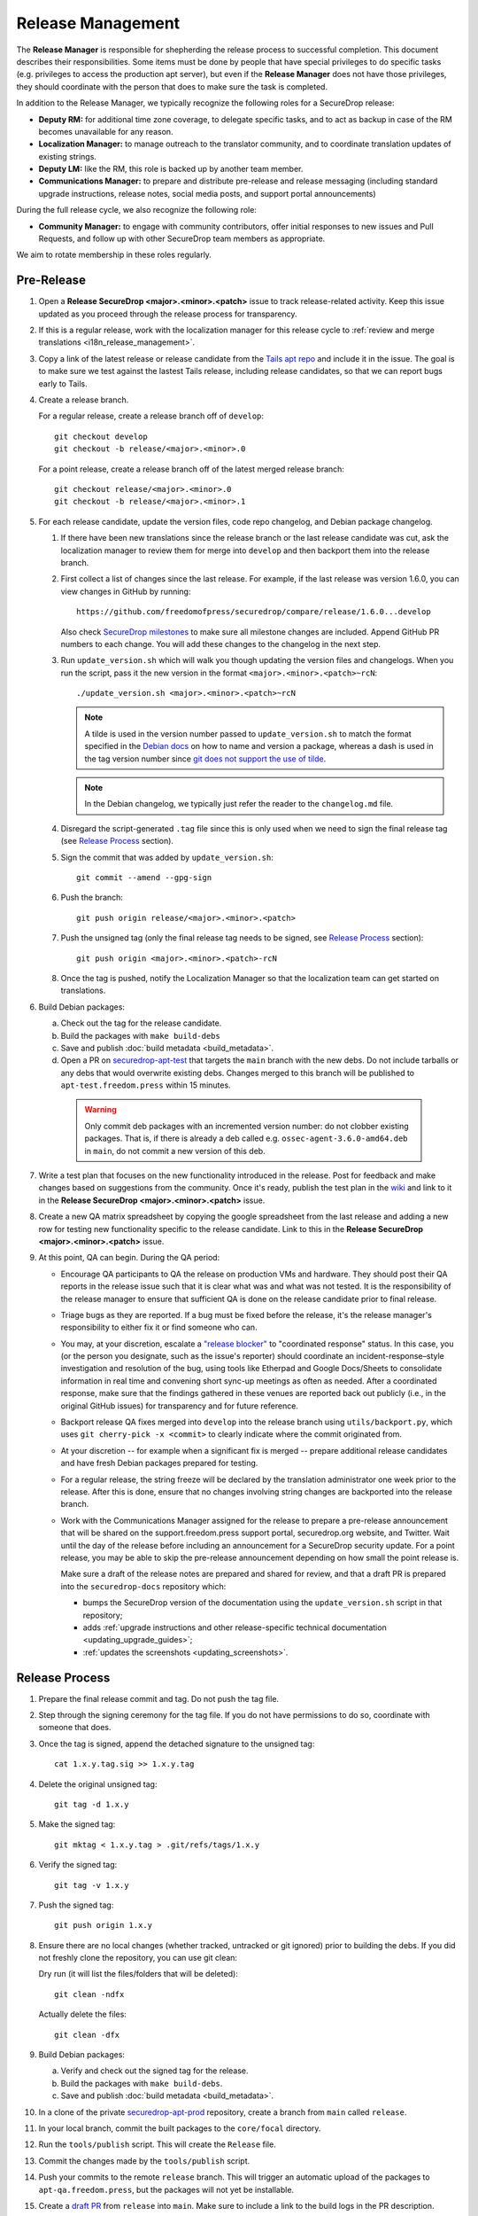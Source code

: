 Release Management
==================

The **Release Manager** is responsible for shepherding the release process to
successful completion. This document describes their responsibilities. Some items
must be done by people that have special privileges to do specific tasks
(e.g. privileges to access the production apt server),
but even if the **Release Manager** does not have those privileges, they should
coordinate with the person that does to make sure the task is completed.

In addition to the Release Manager, we typically recognize the following
roles for a SecureDrop release:

- **Deputy RM:** for additional time zone coverage, to delegate specific tasks,
  and to act as backup in case of the RM becomes unavailable for any reason.

- **Localization Manager:** to manage outreach to the translator community, and
  to coordinate translation updates of existing strings.

- **Deputy LM:** like the RM, this role is backed up by another team member.

- **Communications Manager:** to prepare and distribute pre-release and
  release messaging (including standard upgrade instructions, release notes,
  social media posts, and support portal announcements)

During the full release cycle, we also recognize the following role:

- **Community Manager:** to engage with community contributors, offer initial
  responses to new issues and Pull Requests, and follow up with other SecureDrop
  team members as appropriate.

We aim to rotate membership in these roles regularly.

Pre-Release
-----------

1. Open a **Release SecureDrop <major>.<minor>.<patch>** issue to track release-related activity.
   Keep this issue updated as you proceed through the release process for transparency.

#. If this is a regular release, work with the localization manager for this
   release cycle to :ref:`review and merge translations <i18n_release_management>`.

#. Copy a link of the latest release or release candidate from the `Tails apt repo
   <https://deb.tails.boum.org/dists/>`_ and include it in the issue. The
   goal is to make sure we test against the lastest Tails release, including release candidates,
   so that we can report bugs early to Tails.

#. Create a release branch.

   For a regular release, create a release branch off of ``develop``::

     git checkout develop
     git checkout -b release/<major>.<minor>.0


   For a point release, create a release branch off of the latest merged release branch::

     git checkout release/<major>.<minor>.0
     git checkout -b release/<major>.<minor>.1

#. For each release candidate, update the version files, code repo changelog, and Debian package
   changelog.

   #. If there have been new translations since the release branch or the last
      release candidate was cut, ask the localization manager to review them for
      merge into ``develop`` and then backport them into the release branch.

   #. First collect a list of changes since the last release. For example, if the last release was
      version 1.6.0, you can view changes in GitHub by running::

         https://github.com/freedomofpress/securedrop/compare/release/1.6.0...develop

      Also check `SecureDrop milestones <https://github.com/freedomofpress/securedrop/milestones>`_
      to make sure all milestone changes are included. Append GitHub PR numbers to each
      change. You will add these changes to the changelog in the next step.

   #. Run ``update_version.sh`` which will walk you though updating the version files and
      changelogs. When you run the script, pass it the new version in the format
      ``<major>.<minor>.<patch>~rcN``::

        ./update_version.sh <major>.<minor>.<patch>~rcN

      .. note:: A tilde is used in the version number passed to ``update_version.sh`` to match
                the format specified in the `Debian docs
                <https://www.debian.org/doc/manuals/maint-guide/first.en.html#namever>`_ on how to
                name and version a package, whereas a dash is used in the tag version number
                since `git does not support the use of tilde
                <https://git-scm.com/docs/git-check-ref-format#_description>`_.

      .. note:: In the Debian changelog, we typically just refer the reader to the ``changelog.md``
                file.

   #. Disregard the script-generated ``.tag`` file since this is only used when we need to sign the
      final release tag (see `Release Process`_ section).

   #. Sign the commit that was added by ``update_version.sh``::

        git commit --amend --gpg-sign

   #. Push the branch::

        git push origin release/<major>.<minor>.<patch>

   #. Push the unsigned tag (only the final release tag needs to be signed, see
      `Release Process`_ section)::

        git push origin <major>.<minor>.<patch>-rcN

   #. Once the tag is pushed, notify the Localization Manager so that the localization team can get
      started on translations.

#. Build Debian packages:

   a. Check out the tag for the release candidate.
   b. Build the packages with ``make build-debs``
   c. Save and publish :doc:`build metadata <build_metadata>`.
   d. Open a PR on `securedrop-apt-test
      <https://github.com/freedomofpress/securedrop-apt-test>`_ that targets the ``main``
      branch with the new debs. Do not include tarballs or any debs that would overwrite
      existing debs. Changes merged to this branch will be published to ``apt-test.freedom.press``
      within 15 minutes.

     .. warning:: Only commit deb packages with an incremented version number: do not clobber
                  existing packages. That is, if there is already a deb called e.g.
                  ``ossec-agent-3.6.0-amd64.deb`` in ``main``, do not commit a new version of this
                  deb.

#. Write a test plan that focuses on the new functionality introduced in the release. Post for
   feedback and make changes based on suggestions from the community. Once it's ready, publish the
   test plan in the `wiki <https://github.com/freedomofpress/securedrop/wiki>`_ and link to it in
   the **Release SecureDrop <major>.<minor>.<patch>** issue.

#. Create a new QA matrix spreadsheet by copying the google spreadsheet from the last release and
   adding a new row for testing new functionality specific to the release candidate. Link to this
   in the **Release SecureDrop <major>.<minor>.<patch>** issue.

#. At this point, QA can begin. During the QA period:

   * Encourage QA participants to QA the release on production VMs and
     hardware. They should post their QA reports in the release issue
     such that it is clear what was and what was not tested. It is the
     responsibility of the release manager to ensure that sufficient QA
     is done on the release candidate prior to final release.

   * Triage bugs as they are reported. If a bug must be fixed before the
     release, it's the release manager's responsibility to either fix it
     or find someone who can.

   * You may, at your discretion, escalate a `"release blocker"
     <https://github.com/freedomofpress/securedrop/labels/release%20blocker>`_
     to "coordinated response" status.  In this case, you (or the person you
     designate, such as the issue's reporter) should coordinate an
     incident-response–style investigation and resolution of the bug, using
     tools like Etherpad and Google Docs/Sheets to consolidate information in
     real time and convening short sync-up meetings as often as needed.  After
     a coordinated response, make sure that the findings gathered in these
     venues are reported back out publicly (i.e., in the original GitHub issues)
     for transparency and for future reference.

   * Backport release QA fixes merged into ``develop`` into the release
     branch using ``utils/backport.py``, which uses ``git cherry-pick -x
     <commit>`` to clearly indicate where the commit originated from.

   * At your discretion -- for example when a significant fix is merged
     -- prepare additional release candidates and have fresh Debian
     packages prepared for testing.

   * For a regular release, the string freeze will be declared by the
     translation administrator one week prior to the release. After this
     is done, ensure that no changes involving string changes are
     backported into the release branch.

   * Work with the Communications Manager assigned for the release to prepare a pre-release
     announcement that will be shared on the support.freedom.press support portal, securedrop.org
     website, and Twitter. Wait until the day of the release before including an announcement for a
     SecureDrop security update. For a point release, you may be able to skip the pre-release
     announcement depending on how small the point release is.

     Make sure a draft of the release notes are prepared and shared for review, and that a draft PR
     is prepared into the ``securedrop-docs`` repository which:

     - bumps the SecureDrop version of the documentation using the ``update_version.sh``
       script in that repository;
     - adds :ref:`upgrade instructions and other release-specific technical documentation <updating_upgrade_guides>`;
     - :ref:`updates the screenshots <updating_screenshots>`.

Release Process
---------------

#. Prepare the final release commit and tag. Do not push the tag file.
#. Step through the signing ceremony for the tag file. If you do not
   have permissions to do so, coordinate with someone that does.
#. Once the tag is signed, append the detached signature to the unsigned tag::

    cat 1.x.y.tag.sig >> 1.x.y.tag

#. Delete the original unsigned tag::

    git tag -d 1.x.y

#. Make the signed tag::

    git mktag < 1.x.y.tag > .git/refs/tags/1.x.y

#. Verify the signed tag::

    git tag -v 1.x.y

#. Push the signed tag::

    git push origin 1.x.y

#. Ensure there are no local changes (whether tracked, untracked or git ignored)
   prior to building the debs. If you did not freshly clone the repository, you
   can use git clean:

   Dry run (it will list the files/folders that will be deleted)::

      git clean -ndfx

   Actually delete the files::

      git clean -dfx

#. Build Debian packages:

   a. Verify and check out the signed tag for the release.
   #. Build the packages with ``make build-debs``.
   #. Save and publish :doc:`build metadata <build_metadata>`.
#. In a clone of the private
   `securedrop-apt-prod <https://github.com/freedomofpress/securedrop-apt-prod>`_
   repository, create a branch from ``main`` called ``release``.
#. In your local branch, commit the built packages to the ``core/focal``
   directory.
#. Run the ``tools/publish`` script. This will create the ``Release`` file.
#. Commit the changes made by the ``tools/publish`` script.
#. Push your commits to the remote ``release`` branch. This will trigger an
   automatic upload of the packages to ``apt-qa.freedom.press``, but the
   packages will not yet be installable.
#. Create a `draft PR <https://docs.github.com/en/github/collaborating-with-issues-and-pull-requests/about-pull-requests#draft-pull-requests>`__
   from ``release`` into ``main``. Make sure to include a link to the build
   logs in the PR description.
#. A reviewer must verify the build logs, obtain and sign the generated ``Release``
   file, and append the detached signature to the PR. The PR should remain in
   draft mode. The packages on ``apt-qa.freedom.press`` are now installable.
#. Coordinate with one or more team members to `confirm a successful clean install in production VMs
   <https://github.com/freedomofpress/securedrop/wiki/QA-Procedures#user-content-preflight-testing>`__
   using the packages on ``apt-qa.freedom.press``.
#. If no issues are discovered in final QA, promote the packaging PR out of draft
   mode.
#. A reviewer must merge the packaging PR. This will publish the packages on
   ``apt.freedom.press``.
#. The reviewer must delete the ``release`` branch so that it can be re-created
   during the next release.
#. Update the `public documentation <https://docs.securedrop.org/>`_:

  * Review and merge the ``securedrop-docs`` PR that bumps the version and adds
    the upgrade documentation for this release.

  * Verify that there are no changes on the ``main`` branch of ``securedrop-docs``
    that should not be released into the stable version of the documentation.

    If necessary, you can create a branch from an earlier commit. Follow the
    ``release/<major>.<minor>.<patch>`` convention for the branch name in
    ``securedrop-docs``, and cherry-pick at least the changes from the PR above
    onto it via a backport PR.

  * Create a tag signed with your developer key in the format
    ``<major>.<minor>.<patch>`` on the ``HEAD`` of the ``main`` branch or of the
    docs release branch you created in the previous step. ::

      git tag -as <major>.<minor>.<patch>
      git push origin <major>.<minor>.<patch>

    This will update the stable version of the documentation.

  * Subsequent changes to the stable version should be tagged with PEP-440
    conformant `post-release separators <https://www.python.org/dev/peps/pep-0440/#post-release-separators>`__
    in the format ``<major>.<minor>.<patch>-1``,  ``<major>.<minor>.<patch>-2``,
    and so on.

#. Verify that the public documentation has been updated. Inspecting or
   restarting builds requires Codefresh access; if you lack access, a tech lead
   or infra team member can do so on your behalf.
#. Create a `release
   <https://github.com/freedomofpress/securedrop/releases>`_ on GitHub
   with a brief summary of the changes in this release.
#. Make sure that release notes are written and posted on the SecureDrop blog.
#. Make sure that the release is announced from the SecureDrop Twitter account.
#. Make sure that members of `the support portal
   <https://support.freedom.press>`_ are notified about the release.
#. Make sure that version string monitored by FPF's Icinga monitoring system
   is updated by the infrastructure team.

Post-Release
------------

1. Backport the changelog from the release branch into ``develop``.

   a. Collect the hashes of all the commits that modified ``changelog.md`` during the release::

         git log --pretty=oneline changelog.md

   #. From a new branch based on ``develop``, cherry-pick each commit in the ``git log`` output
      from the previous step. Make sure to use the ``-x`` flag so that the original commit is
      appended to the new commit.

#. Bump the SecureDrop version so that it's ready for the next release.

   a. Create a new minor release candidate. Only add a commit message and accept the default changes
      for everything else (it's fine to leave the changelog entries with empty bullets). For
      example, if the release is 1.3.0, then you'll run::

         ./update_version.sh 1.4.0~rc1

   #. Disregard the script-generated ``.tag`` file since this is only used when we are making an
      actual release.

   #. Sign the commit that was added by ``update_version.sh``::

         git commit --amend --gpg-sign

   #. Make a PR to merge these changes into ``develop``.

#. Monitor the `FPF support portal <https://support.freedom.press>`_ and the
   `SecureDrop community support forum <https://forum.securedrop.org/c/support>`_ for any new user
   issues related to the release.
